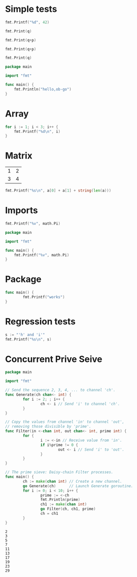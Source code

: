 #+OPTIONS: ^:nil
* Simple tests
  :PROPERTIES:
  :ID:       412a86b1-644a-45b8-9e6d-bdc2b42d7e20
  :END:
#+source: simple
#+BEGIN_SRC go :imports "fmt" :results silent
    fmt.Printf("%d", 42)
#+END_SRC

#+source: integer-var
#+BEGIN_SRC go :var q=12 :imports "fmt" :results silent
    fmt.Print(q)
#+END_SRC

#+source: two-variables
#+BEGIN_SRC go :var q=333 :var p=333 :imports "fmt" :results silent
    fmt.Print(q+p)
#+END_SRC

#+source: two-variables2
#+HEADER: :var q=333
#+HEADER: :var p=333
#+BEGIN_SRC go :imports "fmt" :results silent
    fmt.Print(q+p)
#+END_SRC

#+source: string-var
#+BEGIN_SRC go :var q="golang" :imports "fmt" :results silent
    fmt.Print(q)
#+END_SRC

#+source: basic
#+BEGIN_SRC go :results silent
package main 

import "fmt"

func main() {
    fmt.Println("hello,ob-go")
}
#+END_SRC

* Array
  :PROPERTIES:
  :ID:       1e9cf4e3-02df-4f3c-8533-2c0b1ca0a25a
  :END:
#+source: array
#+BEGIN_SRC go :imports "fmt" :results vector :results silent
for i := 1; i < 3; i++ {
	fmt.Printf("%d\n", i)
}
#+END_SRC

* Matrix
  :PROPERTIES:
  :ID:       15000dad-5af1-45e3-ac80-a371335866dc
  :END:
#+name: Go-matrix
| 1 | 2 |
| 3 | 4 |

#+source: list-var
#+BEGIN_SRC go :var a='("abc" "def") :imports "fmt" :results silent
fmt.Printf("%s\n", a[0] + a[1] + string(len(a)))
#+END_SRC

* Imports
  :PROPERTIES:
  :ID:       e1aaec56-f3c6-4187-a003-5530b3ba956d
  :END:
#+source: imports
#+BEGIN_SRC go :imports '("fmt" "math") :results silent
fmt.Printf("%v", math.Pi)
#+END_SRC

#+source: imports2
#+BEGIN_SRC go :imports "math" :results silent
package main 

import "fmt"

func main() {
    fmt.Printf("%v", math.Pi)
}
#+END_SRC
* Package
  :PROPERTIES:
  :ID:       c44f7afe-d356-4293-ba83-9ac71c7e6049
  :END:

#+source: package
#+BEGIN_SRC go :main no :package main :imports "fmt" :results silent
func main() {
        fmt.Printf("works")
}
#+END_SRC

* Regression tests
  :PROPERTIES:
  :ID:       3f63c93d-6f17-478d-9817-e5c24a696689
  :END:

#+BEGIN_SRC go :imports "fmt" :results silent
    s := "'h' and 'i'"
    fmt.Printf("%s\n", s)
#+END_SRC
* Concurrent Prive Seive
 
#+begin_src go 
   package main

   import "fmt"

   // Send the sequence 2, 3, 4, ... to channel 'ch'.
   func Generate(ch chan<- int) {
           for i := 2; ; i++ {
                   ch <- i // Send 'i' to channel 'ch'.
           }
   }

   // Copy the values from channel 'in' to channel 'out',
   // removing those divisible by 'prime'.
   func Filter(in <-chan int, out chan<- int, prime int) {
           for {
                   i := <-in // Receive value from 'in'.
                   if i%prime != 0 {
                           out <- i // Send 'i' to 'out'.
                   }
           }
   }

   // The prime sieve: Daisy-chain Filter processes.
   func main() {
           ch := make(chan int) // Create a new channel.
           go Generate(ch)      // Launch Generate goroutine.
           for i := 0; i < 10; i++ {
                   prime := <-ch
                   fmt.Println(prime)
                   ch1 := make(chan int)
                   go Filter(ch, ch1, prime)
                   ch = ch1
           }
   }
 #+end_src

 #+RESULTS:
 #+begin_example
 2
 3
 5
 7
 11
 13
 17
 19
 23
 29
 #+end_example
 
